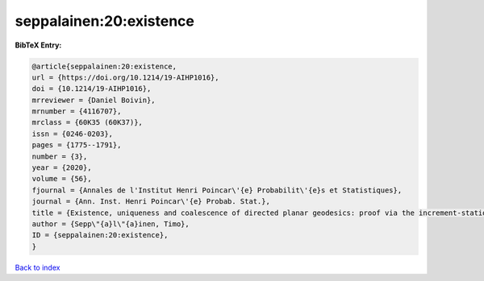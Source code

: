 seppalainen:20:existence
========================

.. :cite:t:`seppalainen:20:existence`

.. bibliography:: ../../All.bib

**BibTeX Entry:**

.. code-block:: bibtex

   @article{seppalainen:20:existence,
   url = {https://doi.org/10.1214/19-AIHP1016},
   doi = {10.1214/19-AIHP1016},
   mrreviewer = {Daniel Boivin},
   mrnumber = {4116707},
   mrclass = {60K35 (60K37)},
   issn = {0246-0203},
   pages = {1775--1791},
   number = {3},
   year = {2020},
   volume = {56},
   fjournal = {Annales de l'Institut Henri Poincar\'{e} Probabilit\'{e}s et Statistiques},
   journal = {Ann. Inst. Henri Poincar\'{e} Probab. Stat.},
   title = {Existence, uniqueness and coalescence of directed planar geodesics: proof via the increment-stationary growth process},
   author = {Sepp\"{a}l\"{a}inen, Timo},
   ID = {seppalainen:20:existence},
   }

`Back to index <../index>`_
